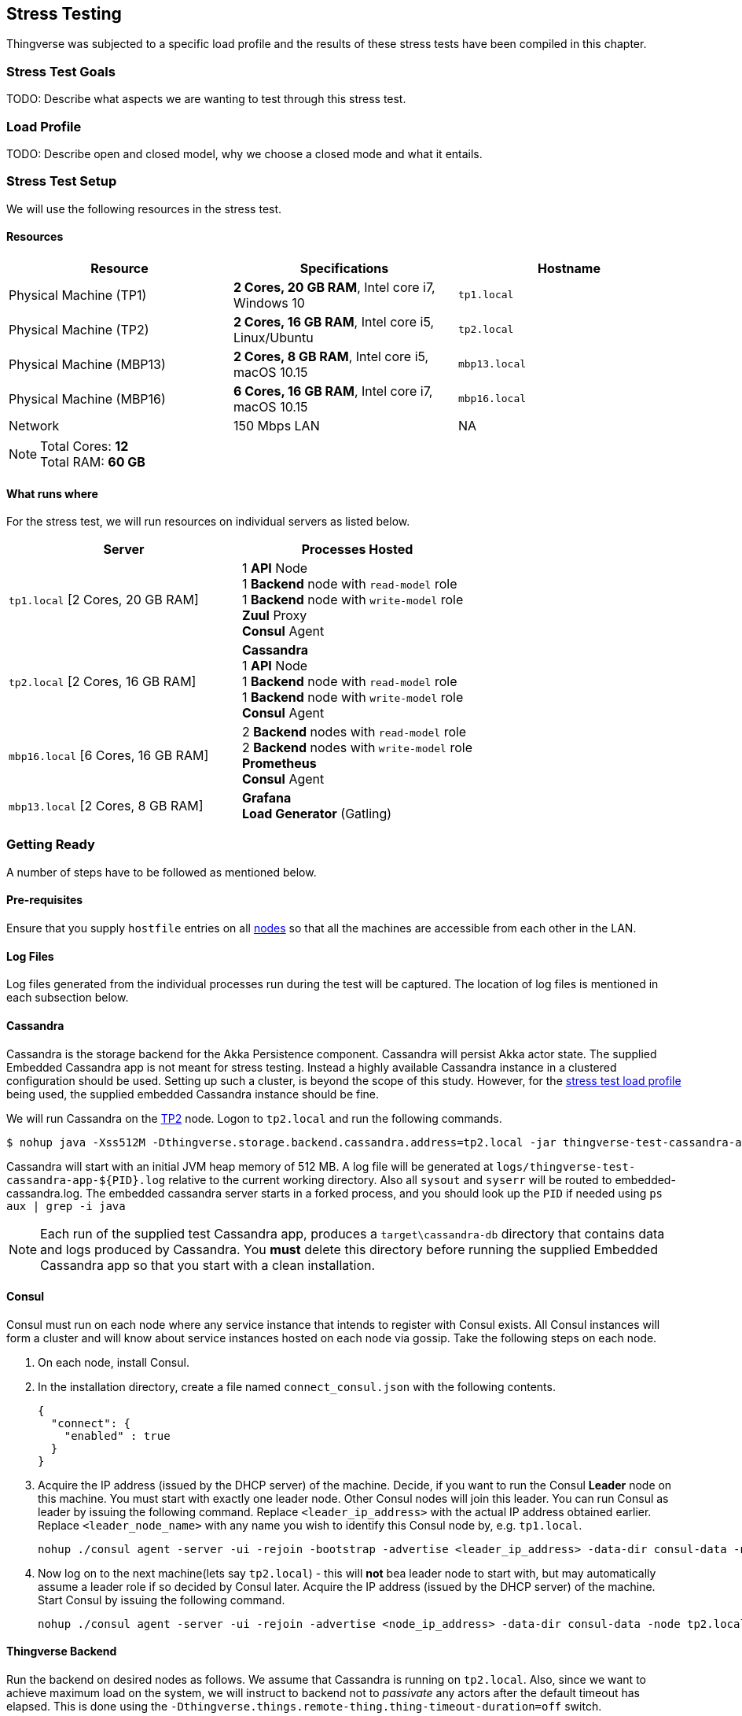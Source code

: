 [[stress-testing]]
== Stress Testing

Thingverse was subjected to a specific load profile and the results of these stress tests have been compiled in this chapter.

[[stress-test-goals]]
=== Stress Test Goals

TODO: Describe what aspects we are wanting to test through this stress test.

[[stress-test-load-profile]]
=== Load Profile

TODO: Describe open and closed model, why we choose a closed mode and what it entails.

[[stress-test-setup]]
=== Stress Test Setup

We will use the following resources in the stress test.

==== Resources

|===
|Resource |Specifications |Hostname

|Physical Machine (TP1)
|*2 Cores, 20 GB RAM*, Intel core i7, Windows 10
|`tp1.local`

|Physical Machine (TP2)
|*2 Cores, 16 GB RAM*, Intel core i5, Linux/Ubuntu
|`tp2.local`

|Physical Machine (MBP13)
|*2 Cores, 8 GB RAM*, Intel core i5, macOS 10.15
|`mbp13.local`

|Physical Machine (MBP16)
|*6 Cores, 16 GB RAM*, Intel core i7, macOS 10.15
|`mbp16.local`

|Network
|150 Mbps LAN
|NA
|===

[NOTE]
====
Total Cores: *12* +
Total RAM: *60 GB*
====

==== What runs where

For the stress test, we will run resources on individual servers as listed below.

|===
|Server |Processes Hosted

|`tp1.local` [2 Cores, 20 GB RAM]
|1 *API* Node +
1 *Backend* node with `read-model` role +
1 *Backend* node with `write-model` role +
*Zuul* Proxy +
*Consul* Agent

|`tp2.local` [2 Cores, 16 GB RAM]
| *Cassandra* +
1 *API* Node +
1 *Backend* node with `read-model` role +
1 *Backend* node with `write-model` role +
*Consul* Agent

|`mbp16.local` [6 Cores, 16 GB RAM]
|2 *Backend* nodes with `read-model` role +
2 *Backend* nodes with `write-model` role +
*Prometheus* +
*Consul* Agent

|`mbp13.local` [2 Cores, 8 GB RAM]
|*Grafana* +
*Load Generator* (Gatling)
|===

[[stress-test-getting-ready]]
=== Getting Ready

A number of steps have to be followed as mentioned below.

==== Pre-requisites

Ensure that you supply `hostfile` entries on all <<stress-test-setup, nodes>> so that all the machines are accessible from each other in the LAN.

==== Log Files

Log files generated from the individual processes run during the test will be captured.
The location of log files is mentioned in each subsection below.

==== Cassandra
Cassandra is the storage backend for the Akka Persistence component.
Cassandra will persist Akka actor state.
The supplied Embedded Cassandra app is not meant for stress testing.
Instead a highly available Cassandra instance in a clustered configuration should be used.
Setting up such a cluster, is beyond the scope of this study.
However, for the <<stress-test-load-profile, stress test load profile>>  being used, the supplied embedded Cassandra instance should be fine.

We will run Cassandra on the <<stress-test-setup, TP2>> node.
Logon to `tp2.local` and run the following commands.

----
$ nohup java -Xss512M -Dthingverse.storage.backend.cassandra.address=tp2.local -jar thingverse-test-cassandra-app.jar > tp2.local.embedded-cassandra.log &
----

Cassandra will start with an initial JVM heap memory of 512 MB. A log file will be generated at
`logs/thingverse-test-cassandra-app-${PID}.log` relative to the current working directory.
Also all `sysout` and `syserr` will be routed to embedded-cassandra.log.
The embedded cassandra server starts in a forked process, and you should look up the `PID` if needed using `ps aux | grep -i java`

[NOTE]
====
Each run of the supplied test Cassandra app, produces a `target\cassandra-db` directory that contains data and logs produced by Cassandra.
You *must* delete this directory before running the supplied Embedded Cassandra app so that you start with a clean installation.
====

==== Consul

Consul must run on each node where any service instance that intends to register with Consul exists.
All Consul instances will form a cluster and will know about service instances hosted on each node via gossip.
Take the following steps on each node.

1. On each node, install Consul.
2. In the installation directory, create a file named `connect_consul.json` with the following contents.

    {
      "connect": {
        "enabled" : true
      }
    }

3. Acquire the IP address (issued by the DHCP server) of the machine.
Decide, if you want to run the Consul *Leader* node on this machine.
You must start with exactly one leader node.
Other Consul nodes will join this leader.
You can run Consul as leader by issuing the following command.
Replace `<leader_ip_address>` with the actual IP address obtained earlier.
Replace `<leader_node_name>` with any name you wish to identify this Consul node by, e.g. `tp1.local`.

    nohup ./consul agent -server -ui -rejoin -bootstrap -advertise <leader_ip_address> -data-dir consul-data -node <leader_node_name> -config-file connect_consul.json > tp1.consul.log &

4. Now log on to the next machine(lets say `tp2.local`) - this will *not* bea leader node to start with, but may automatically assume a leader role if so decided by Consul later.
Acquire the IP address (issued by the DHCP server) of the machine.
Start Consul by issuing the following command.

    nohup ./consul agent -server -ui -rejoin -advertise <node_ip_address> -data-dir consul-data -node tp2.local -retry-join <leader_ip_address> -config-file connect_consul.json >  tp2.consul.log &

==== Thingverse Backend
Run the backend on desired nodes as follows.
We assume that Cassandra is running on `tp2.local`.
Also, since we want to achieve maximum load on the system, we will instruct to backend not to _passivate_ any actors after the default timeout has elapsed.
This is done using the `-Dthingverse.things.remote-thing.thing-timeout-duration=off` switch.

----
$ nohup java -Doperation-mode=cluster -Dthingverse.things.remote-thing.thing-timeout-duration=off -Dthingverse.backend.cassandra-contact-points=tp2.local\":\"9043  -Dthingverse.backend.roles=read-model -jar thingverse-backend.jar > tp1.local.backend.read.log & <1>

$ nohup java -Doperation-mode=cluster -Dthingverse.things.remote-thing.thing-timeout-duration=off -Dthingverse.backend.cassandra-contact-points=tp2.local\":\"9043  -Dthingverse.backend.roles=write-model -jar thingverse-backend.jar > tp1.local.backend.write.log & <2>

$ nohup java -Doperation-mode=cluster -Dthingverse.things.remote-thing.thing-timeout-duration=off -Dthingverse.backend.cassandra-contact-points=tp2.local\":\"9043  -Dthingverse.backend.roles=read-model -jar thingverse-backend.jar > tp2.local.backend.read.log & <3>

$ nohup java -Doperation-mode=cluster -Dthingverse.things.remote-thing.thing-timeout-duration=off -Dthingverse.backend.cassandra-contact-points=tp2.local\":\"9043  -Dthingverse.backend.roles=write-model -jar thingverse-backend.jar > tp2.local.backend.write.log & <4>
----
<1> Start a backend node on `TP1` with `read-model` CQRS role.
<2> Start a backend node on `TP1` with `write-model` CQRS role.
<3> Start a backend node on `TP2` with `read-model` CQRS role.
<4> Start a backend node on `TP2` with `write-model` CQRS role.

[NOTE]
====
All the above processes will run as background processes.
You can find them using `ps aux | grep -i thingverse-backend` so that you can kill them when needed.
These processes register themselves with the locally running Consul agent.
====

==== Thingverse API

Run the API on desired nodes.

----
$ nohup java -Doperation-mode=cluster -jar thingverse-api.jar > tp1.local.api.log & <1>

$ nohup java -Doperation-mode=cluster -jar thingverse-api.jar > tp2.local.api.log & <2>
----
<1>  Start API on node `TP1`.
<2>  Start API on node  `TP2`.

[NOTE]
====
All the above processes will run as background processes.
You can find them using `ps aux | grep -i thingverse-api` so that you can kill them when needed.
These processes register themselves with the locally running Consul agent at `127.0.0.1:8500`.
====

==== Zuul Proxy

For this stress test, we will run Zuul Proxy on a single node (let's say on `tp1.local`).
That's because, we don't want another load balancer in front of Zuul proxy for the stress test.

----
$ nohup java -jar thingverse-zuul-proxy.jar > tp1.zuul.proxy.log & <1>
----
<1>  Run Zuul Proxy on `tp1.local`

[[stress-test-pre-flight-checks]]
=== Stress Test Pre Flight Checks

* [ ] Ping test successful on each <<stress-test-setup, node>> from other nodes.
* [ ] Cassandra `UP` on TP2 node.
* [ ] Consul `UP` on each node.
Local Consul UI on each node, lists Leader and other Consul nodes correctly.
* [ ] Zuul Proxy `UP`
* [ ] API Cluster `UP`
* [ ] Backend Cluster `UP`
* [ ] Review Gatling Stress Test Scenario - *final check*.

[[stress-test-execution]]
=== Stress Test Execution

TODO: For how long the test was run? and other information...

[[stress-test-results]]
=== Stress Test Results

TODO: Compile results
